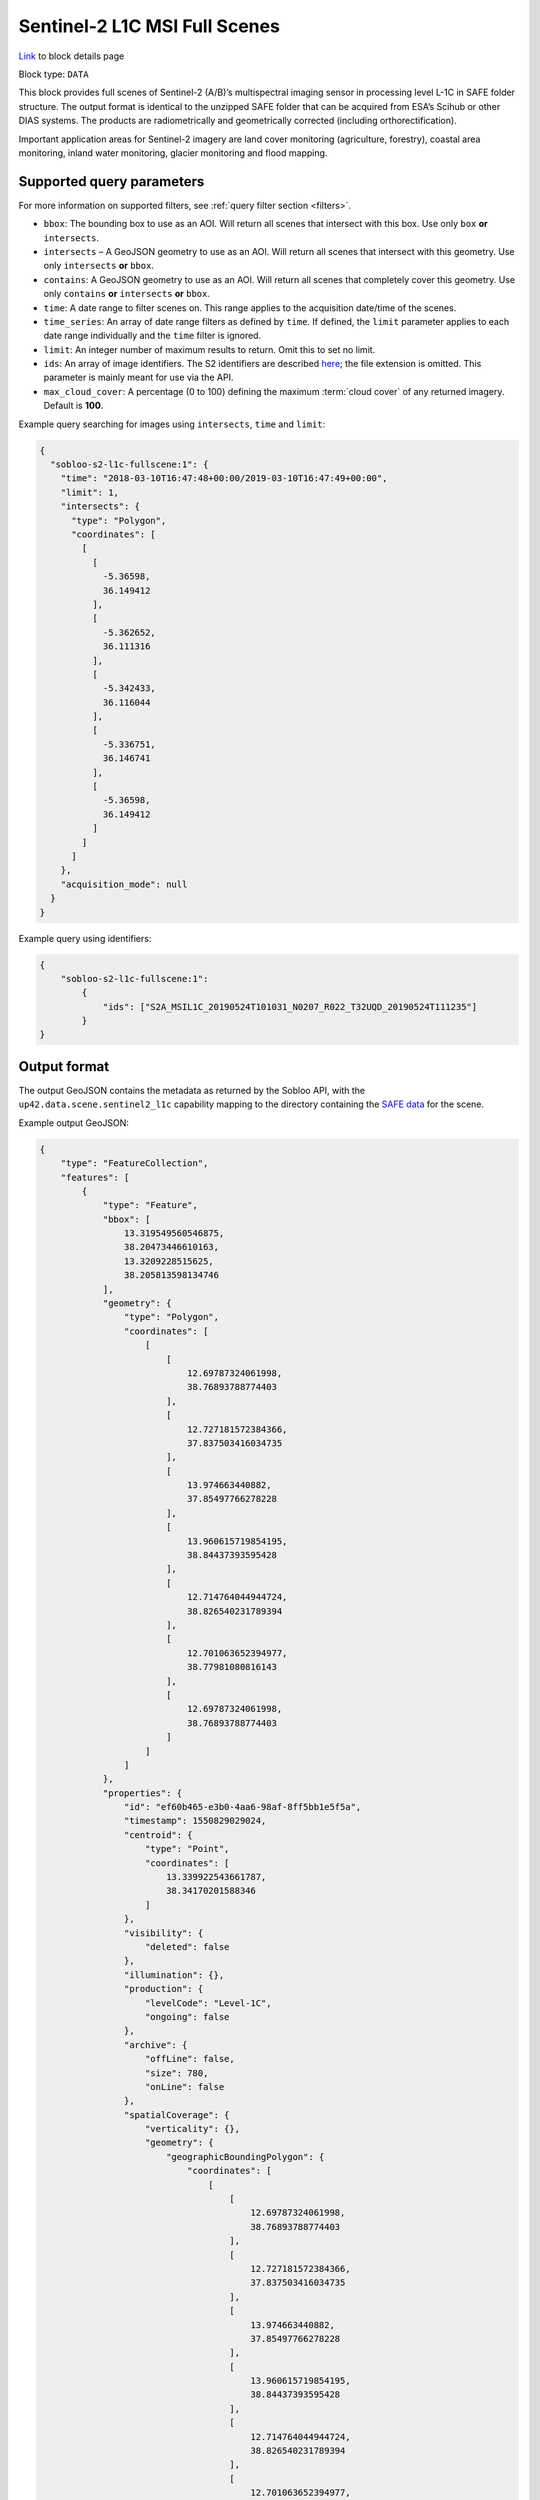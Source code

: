 .. meta::
   :description: UP42 data blocks: Sentinel 2 L1C MSI block description
   :keywords: Sentinel 2, ESA, multispectral, full scene, block description

.. _sentinel2-l1c-fullscene-block:

Sentinel-2 L1C MSI Full Scenes
==============================
`Link <https://marketplace.up42.com/block/98c1acfa-c141-4095-b2e6-acf52d110178>`_ to block details page

Block type: ``DATA``

This block provides full scenes of Sentinel-2 (A/B)’s multispectral imaging sensor in processing level L-1C in SAFE
folder structure. The output format is identical to the unzipped SAFE folder that can be acquired from ESA’s Scihub or
other DIAS systems. The products are radiometrically and geometrically corrected (including orthorectification).

Important application areas for Sentinel-2 imagery are land cover monitoring (agriculture, forestry), coastal area
monitoring, inland water monitoring, glacier monitoring and flood mapping.

Supported query parameters
--------------------------

For more information on supported filters, see :ref:`query filter section  <filters>`.

* ``bbox``: The bounding box to use as an AOI. Will return all scenes that intersect with this box. Use only ``box``
  **or** ``intersects``.
* ``intersects`` – A GeoJSON geometry to use as an AOI. Will return all scenes that intersect with this geometry. Use
  only ``intersects`` **or** ``bbox``.
* ``contains``: A GeoJSON geometry to use as an AOI. Will return all scenes that completely cover this geometry. Use only ``contains``
  **or** ``intersects`` **or** ``bbox``.
* ``time``: A date range to filter scenes on. This range applies to the acquisition date/time of the scenes.
* ``time_series``: An array of date range filters as defined by ``time``. If defined, the ``limit`` parameter applies to each date range individually and the ``time`` filter is ignored.
* ``limit``: An integer number of maximum results to return. Omit this to set no limit.
* ``ids``: An array of image identifiers. The S2 identifiers are described `here <https://sentinel.esa.int/web/sentinel/user-guides/sentinel-2-msi/naming-convention>`_; the file extension is omitted. This parameter is mainly meant for use via the API.
* ``max_cloud_cover``: A percentage (0 to 100) defining the maximum :term:`cloud cover` of any returned imagery. Default is **100**.

Example query searching for images using ``intersects``, ``time`` and ``limit``:

.. code-block:: javascript

    {
      "sobloo-s2-l1c-fullscene:1": {
        "time": "2018-03-10T16:47:48+00:00/2019-03-10T16:47:49+00:00",
        "limit": 1,
        "intersects": {
          "type": "Polygon",
          "coordinates": [
            [
              [
                -5.36598,
                36.149412
              ],
              [
                -5.362652,
                36.111316
              ],
              [
                -5.342433,
                36.116044
              ],
              [
                -5.336751,
                36.146741
              ],
              [
                -5.36598,
                36.149412
              ]
            ]
          ]
        },
        "acquisition_mode": null
      }
    }

Example query using identifiers:

.. code-block:: javascript

    {
        "sobloo-s2-l1c-fullscene:1":
            {
                "ids": ["S2A_MSIL1C_20190524T101031_N0207_R022_T32UQD_20190524T111235"]
            }
    }



Output format
-------------

The output GeoJSON contains the metadata as returned by the Sobloo API, with the ``up42.data.scene.sentinel2_l1c``
capability mapping to the directory containing the `SAFE data <http://earth.esa.int/SAFE/>`_ for the scene.

Example output GeoJSON:

.. code-block:: javascript

    {
        "type": "FeatureCollection",
        "features": [
            {
                "type": "Feature",
                "bbox": [
                    13.319549560546875,
                    38.20473446610163,
                    13.3209228515625,
                    38.205813598134746
                ],
                "geometry": {
                    "type": "Polygon",
                    "coordinates": [
                        [
                            [
                                12.69787324061998,
                                38.76893788774403
                            ],
                            [
                                12.727181572384366,
                                37.837503416034735
                            ],
                            [
                                13.974663440882,
                                37.85497766278228
                            ],
                            [
                                13.960615719854195,
                                38.84437393595428
                            ],
                            [
                                12.714764044944724,
                                38.826540231789394
                            ],
                            [
                                12.701063652394977,
                                38.77981080816143
                            ],
                            [
                                12.69787324061998,
                                38.76893788774403
                            ]
                        ]
                    ]
                },
                "properties": {
                    "id": "ef60b465-e3b0-4aa6-98af-8ff5bb1e5f5a",
                    "timestamp": 1550829029024,
                    "centroid": {
                        "type": "Point",
                        "coordinates": [
                            13.339922543661787,
                            38.34170201588346
                        ]
                    },
                    "visibility": {
                        "deleted": false
                    },
                    "illumination": {},
                    "production": {
                        "levelCode": "Level-1C",
                        "ongoing": false
                    },
                    "archive": {
                        "offLine": false,
                        "size": 780,
                        "onLine": false
                    },
                    "spatialCoverage": {
                        "verticality": {},
                        "geometry": {
                            "geographicBoundingPolygon": {
                                "coordinates": [
                                    [
                                        [
                                            12.69787324061998,
                                            38.76893788774403
                                        ],
                                        [
                                            12.727181572384366,
                                            37.837503416034735
                                        ],
                                        [
                                            13.974663440882,
                                            37.85497766278228
                                        ],
                                        [
                                            13.960615719854195,
                                            38.84437393595428
                                        ],
                                        [
                                            12.714764044944724,
                                            38.826540231789394
                                        ],
                                        [
                                            12.701063652394977,
                                            38.77981080816143
                                        ],
                                        [
                                            12.69787324061998,
                                            38.76893788774403
                                        ]
                                    ]
                                ],
                                "type": "Polygon"
                            },
                            "global": false,
                            "centerPoint": {
                                "lon": 13.339922543661787,
                                "lat": 38.34170201588346
                            }
                        }
                    },
                    "timeStamp": 1550829029024,
                    "uid": "ef60b465-e3b0-4aa6-98af-8ff5bb1e5f5a",
                    "identification": {
                        "profile": "Image",
                        "externalId": "S2B_MSIL1C_20190222T095029_N0207_R079_T33SUC_20190222T115501",
                        "collection": "Sentinel-2",
                        "type": "S2MSI1C",
                        "dataset": {}
                    },
                    "transmission": {},
                    "contentDescription": {
                        "cloudCoverPercentage": 63.1189
                    },
                    "acquisition": {
                        "endViewingDate": 1550829029024,
                        "mission": "Sentinel-2",
                        "missionId": "B",
                        "missionCode": "S2B",
                        "beginViewingDate": 1550829029024,
                        "missionName": "Sentinel-2B",
                        "centerViewingDate": 1550829029024,
                        "sensorMode": "INS-NOBS",
                        "sensorId": "MSI"
                    },
                    "orbit": {
                        "relativeNumber": 79,
                        "number": 10258,
                        "direction": "DESCENDING"
                    },
                    "state": {
                        "resources": {
                            "thumbnail": true,
                            "quicklook": true
                        },
                        "services": {
                            "wmts": false,
                            "download": "internal",
                            "wcs": false,
                            "wms": false
                        },
                        "insertionDate": 1550853517863
                    },
                    "attitude": {},
                    "up42.data.scene.sentinel2_l1c": "ef60b465-e3b0-4aa6-98af-8ff5bb1e5f5a"
                }
            }
        ]
    }

Capabilities
------------

This block has a single output capability, ``up42.data.scene.sentinel2_l1c``, which maps to the
directory containing the `SAFE data <http://earth.esa.int/SAFE/>`_ for the scene.
